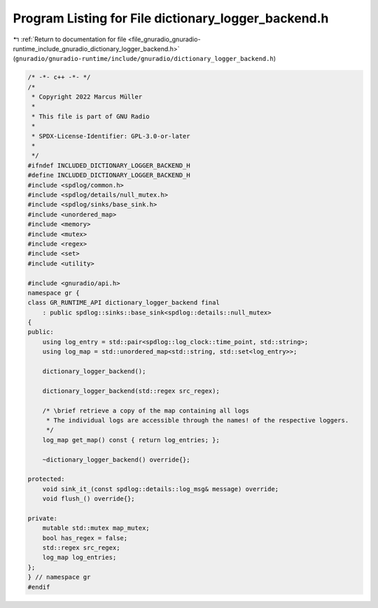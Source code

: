 
.. _program_listing_file_gnuradio_gnuradio-runtime_include_gnuradio_dictionary_logger_backend.h:

Program Listing for File dictionary_logger_backend.h
====================================================

|exhale_lsh| :ref:`Return to documentation for file <file_gnuradio_gnuradio-runtime_include_gnuradio_dictionary_logger_backend.h>` (``gnuradio/gnuradio-runtime/include/gnuradio/dictionary_logger_backend.h``)

.. |exhale_lsh| unicode:: U+021B0 .. UPWARDS ARROW WITH TIP LEFTWARDS

.. code-block:: cpp

   /* -*- c++ -*- */
   /*
    * Copyright 2022 Marcus Müller
    *
    * This file is part of GNU Radio
    *
    * SPDX-License-Identifier: GPL-3.0-or-later
    *
    */
   #ifndef INCLUDED_DICTIONARY_LOGGER_BACKEND_H
   #define INCLUDED_DICTIONARY_LOGGER_BACKEND_H
   #include <spdlog/common.h>
   #include <spdlog/details/null_mutex.h>
   #include <spdlog/sinks/base_sink.h>
   #include <unordered_map>
   #include <memory>
   #include <mutex>
   #include <regex>
   #include <set>
   #include <utility>
   
   #include <gnuradio/api.h>
   namespace gr {
   class GR_RUNTIME_API dictionary_logger_backend final
       : public spdlog::sinks::base_sink<spdlog::details::null_mutex>
   {
   public:
       using log_entry = std::pair<spdlog::log_clock::time_point, std::string>;
       using log_map = std::unordered_map<std::string, std::set<log_entry>>;
   
       dictionary_logger_backend();
   
       dictionary_logger_backend(std::regex src_regex);
   
       /* \brief retrieve a copy of the map containing all logs
        * The individual logs are accessible through the names! of the respective loggers.
        */
       log_map get_map() const { return log_entries; };
   
       ~dictionary_logger_backend() override{};
   
   protected:
       void sink_it_(const spdlog::details::log_msg& message) override;
       void flush_() override{};
   
   private:
       mutable std::mutex map_mutex;
       bool has_regex = false;
       std::regex src_regex;
       log_map log_entries;
   };
   } // namespace gr
   #endif
